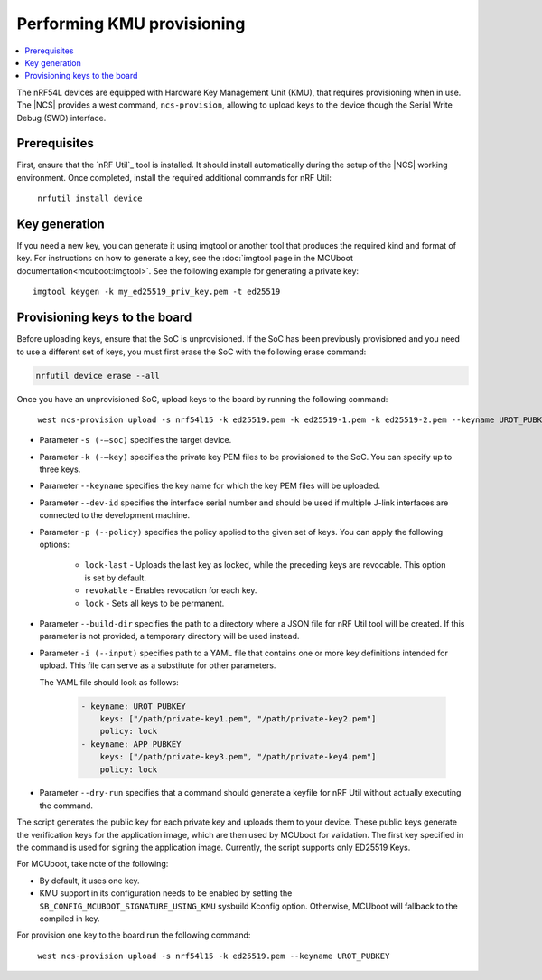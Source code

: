 .. _ug_nrf54l_developing_provision_kmu:

Performing KMU provisioning
###########################

.. contents::
   :local:
   :depth: 2

The nRF54L devices are equipped with Hardware Key Management Unit (KMU), that requires provisioning when in use.
The |NCS| provides a west command, ``ncs-provision``, allowing to upload keys to the device though the Serial Write Debug (SWD) interface.

Prerequisites
*************

First, ensure that the `nRF Util`_ tool is installed.
It should install automatically during the setup of the |NCS| working environment.
Once completed, install the required additional commands for nRF Util:

.. parsed-literal::
   :class: highlight

    nrfutil install device

Key generation
**************

If you need a new key, you can generate it using imgtool or another tool that produces the required kind and format of key.
For instructions on how to generate a key, see the :doc:`imgtool page in the MCUboot documentation<mcuboot:imgtool>`.
See the following example for generating a private key:

.. parsed-literal::
   :class: highlight

   imgtool keygen -k my_ed25519_priv_key.pem -t ed25519

Provisioning keys to the board
******************************

Before uploading keys, ensure that the SoC is unprovisioned.
If the SoC has been previously provisioned and you need to use a different set of keys, you must first erase the SoC with the following erase command:

.. code-block::

   nrfutil device erase --all

Once you have an unprovisioned SoC, upload keys to the board by running the following command:

.. parsed-literal::
   :class: highlight

    west ncs-provision upload -s nrf54l15 -k ed25519.pem -k ed25519-1.pem -k ed25519-2.pem --keyname UROT_PUBKEY

* Parameter ``-s (-–soc)`` specifies the target device.

* Parameter ``-k (-–key)`` specifies the private key PEM files to be provisioned to the SoC.
  You can specify up to three keys.

* Parameter ``--keyname`` specifies the key name for which the key PEM files will be uploaded.

* Parameter ``--dev-id`` specifies the interface serial number and should be used if multiple J-link interfaces are connected to the development machine.

* Parameter ``-p (--policy)`` specifies the policy applied to the given set of keys.
  You can apply the following options:

      * ``lock-last`` - Uploads the last key as locked, while the preceding keys are revocable. This option is set by default.
      * ``revokable`` - Enables revocation for each key.
      * ``lock`` - Sets all keys to be permanent.

* Parameter ``--build-dir`` specifies the path to a directory where a JSON file for nRF Util tool will be created.
  If this parameter is not provided, a temporary directory will be used instead.

* Parameter ``-i (--input)`` specifies path to a YAML file that contains one or more key definitions intended for upload.
  This file can serve as a substitute for other parameters.

  The YAML file should look as follows:

   .. code-block:: YAML

      - keyname: UROT_PUBKEY
          keys: ["/path/private-key1.pem", "/path/private-key2.pem"]
          policy: lock
      - keyname: APP_PUBKEY
          keys: ["/path/private-key3.pem", "/path/private-key4.pem"]
          policy: lock

* Parameter ``--dry-run`` specifies that a command should generate a keyfile for nRF Util without actually executing the command.

The script generates the public key for each private key and uploads them to your device.
These public keys generate the verification keys for the application image, which are then used by MCUboot for validation.
The first key specified in the command is used for signing the application image.
Currently, the script supports only ED25519 Keys.

For MCUboot, take note of the following:

* By default, it uses one key.
* KMU support in its configuration needs to be enabled by setting the ``SB_CONFIG_MCUBOOT_SIGNATURE_USING_KMU`` sysbuild Kconfig option.
  Otherwise, MCUboot will fallback to the compiled in key.

For provision one key to the board run the following command:

.. parsed-literal::
   :class: highlight

    west ncs-provision upload -s nrf54l15 -k ed25519.pem --keyname UROT_PUBKEY
